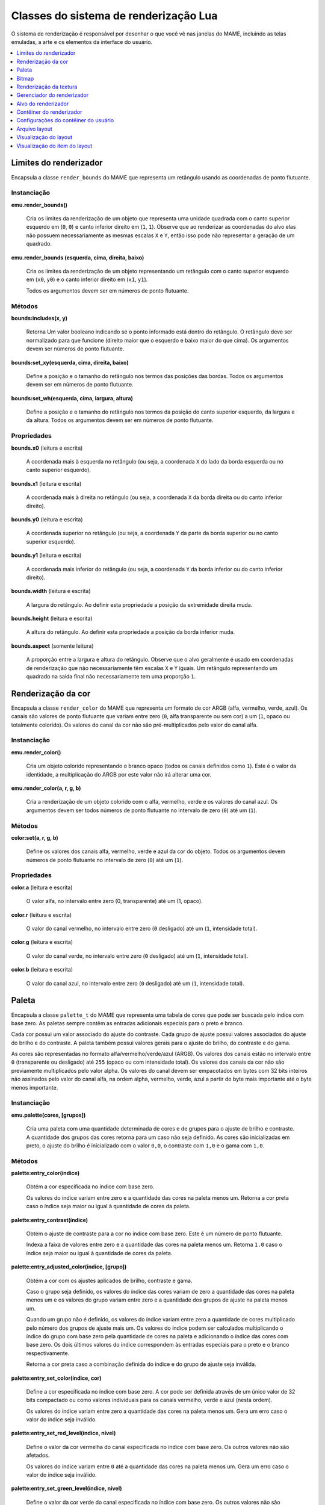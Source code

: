 .. raw:: latex

	\clearpage


.. _luascript-ref-render:

Classes do sistema de renderização Lua
======================================

O sistema de renderização é responsável por desenhar o que você vê nas
janelas do MAME, incluindo as telas emuladas, a arte e os elementos da
interface do usuário.

.. contents::
    :local:
    :depth: 1


.. _luascript-ref-renderbounds:

Limites do renderizador
-----------------------

|encaa| ``render_bounds`` do MAME que representa um retângulo usando as
coordenadas de ponto flutuante.


Instanciação
~~~~~~~~~~~~

**emu.render_bounds()**

	Cria os limites da renderização de um objeto que representa uma
	unidade quadrada com o canto superior esquerdo em (``0``, ``0``) e
	canto inferior direito em (``1``, ``1``). Observe que ao renderizar
	as coordenadas do alvo elas não possuem necessariamente as mesmas
	escalas ``X`` e ``Y``, então isso pode não representar a geração de
	um quadrado.


**emu.render_bounds (esquerda, cima, direita, baixo)**

	Cria os limites da renderização de um objeto representando um
	retângulo com o canto superior esquerdo em (``x0``, ``y0``) e o
	canto inferior direito em (``x1``, ``y1``).

	Todos os argumentos devem ser em números de ponto flutuante.


Métodos
~~~~~~~

**bounds:includes(x, y)**

	|ubis| o ponto informado está dentro do retângulo. O retângulo deve
	ser normalizado para que funcione (direito maior que o esquerdo e
	baixo maior do que cima). Os argumentos devem ser números de ponto
	flutuante.


**bounds:set_xy(esquerda, cima, direita, baixo)**

	Define a posição e o tamanho do retângulo nos termos das posições
	das bordas. Todos os argumentos devem ser em números de ponto
	flutuante.


**bounds:set_wh(esquerda, cima, largura, altura)**

	Define a posição e o tamanho do retângulo nos termos da posição do
	canto superior esquerdo, da largura e da altura. Todos os argumentos
	devem ser em números de ponto flutuante.

Propriedades
~~~~~~~~~~~~

**bounds.x0** |lees|

	A coordenada mais à esquerda no retângulo (ou seja, a coordenada
	``X`` do lado da borda esquerda ou no canto superior esquerdo).


**bounds.x1** |lees|

	A coordenada mais à direita no retângulo (ou seja, a coordenada
	``X`` da borda direita ou do canto inferior direito).


**bounds.y0** |lees|

	A coordenada superior no retângulo (ou seja, a coordenada ``Y`` da
	parte da borda superior ou no canto superior esquerdo).


**bounds.y1** |lees|

	A coordenada mais inferior do retângulo (ou seja, a coordenada ``Y``
	da borda inferior ou do canto inferior direito).


**bounds.width** |lees|

	A largura do retângulo. Ao definir esta propriedade a posição da
	extremidade direita muda.


**bounds.height** |lees|

	A altura do retângulo. Ao definir esta propriedade a posição da
	borda inferior muda.


**bounds.aspect** |sole|

	A proporção entre a largura e altura do retângulo. Observe que o
	alvo geralmente é usado em coordenadas de renderização que não
	necessariamente têm escalas ``X`` e ``Y`` iguais. Um retângulo
	representando um quadrado na saída final não necessariamente tem uma
	proporção ``1``.


.. _luascript-ref-rendercolor:

Renderização da cor
-------------------

|encaa| ``render_color`` do MAME que representa um formato de cor ARGB
(alfa, vermelho, verde, azul). Os canais são valores de ponto flutuante
que variam entre zero (``0``, alfa transparente ou sem cor) a um (``1``,
opaco ou totalmente colorido). Os valores do canal da cor não são
pré-multiplicados pelo valor do canal alfa.


Instanciação
~~~~~~~~~~~~

**emu.render_color()**

	Cria um objeto colorido representando o branco opaco (todos os
	canais definidos como ``1``). Este é o valor da identidade, a
	multiplicação do ARGB por este valor não irá alterar uma cor.


**emu.render_color(a, r, g, b)**

	Cria a renderização de um objeto colorido com o alfa, vermelho,
	verde e os valores do canal azul. Os argumentos devem ser todos
	números de ponto flutuante no intervalo de zero (``0``) até um
	(``1``).


Métodos
~~~~~~~

**color:set(a, r, g, b)**

	Define os valores dos canais alfa, vermelho, verde e azul da cor do
	objeto. Todos os argumentos devem números de ponto flutuante no
	intervalo de zero (``0``) até um (``1``).


Propriedades
~~~~~~~~~~~~

**color.a** |lees|

	O valor alfa, no intervalo entre zero (0, transparente) até um (1,
	opaco).


**color.r** |lees|

	O valor do canal vermelho, no intervalo entre zero (``0`` desligado)
	até um (``1``, intensidade total).


**color.g** |lees|

	O valor do canal verde, no intervalo entre zero (``0`` desligado)
	até um (``1``, intensidade total).


**color.b** |lees|

	O valor do canal azul, no intervalo entre zero (``0`` desligado) até
	um (``1``, intensidade total).

.. raw:: latex

	\clearpage


.. _luascript-ref-palette:

Paleta
------

|encaa| ``palette_t`` do MAME que representa uma tabela de cores que
pode ser buscada pelo índice com base zero. As paletas sempre contêm
as entradas adicionais especiais para o preto e branco.

Cada cor possui um valor associado do ajuste do contraste. Cada grupo de
ajuste possui valores associados do ajuste do brilho e do contraste. A
paleta também possui valores gerais para o ajuste do brilho, do
contraste e do gama.

|acsre| alfa/vermelho/verde/azul (ARGB). |osvalo|. Os valores dos canais
da cor não são previamente multiplicados pelo valor alpha. Os valores do
canal devem ser empacotados em bytes com 32 bits inteiros não assinados
pelo valor do canal alfa, na ordem alpha, vermelho, verde, azul a partir
do byte mais importante até o |bcmi|.


Instanciação
~~~~~~~~~~~~

**emu.palette(cores, [grupos])**

	Cria uma paleta com uma quantidade determinada de cores e de grupos
	para o ajuste de brilho e contraste. A quantidade dos grupos das
	cores retorna para um caso não seja definido. As cores são
	inicializadas em preto, o ajuste do brilho é inicializado com
	o valor ``0,0``, o contraste com ``1,0`` e o gama com ``1,0``.


Métodos
~~~~~~~

**palette:entry_color(índice)**

	Obtém a cor especificada |noin|.

	Os valores do índice variam entre zero e |aquan|. Retorna a cor
	preta caso o |insej|.


**palette:entry_contrast(índice)**

	Obtém o ajuste de contraste para a cor |noin|. Este é um número de
	ponto flutuante.

	Indexa a faixa de valores entre zero e |aquan|. Retorna ``1.0``
	caso o |insej|.


**palette:entry_adjusted_color(índice, [grupo])**

	Obtém a cor com os ajustes aplicados de brilho, contraste e gama.

	Caso o grupo seja definido, os valores do índice das cores variam de
	zero |aquan| e os valores do grupo variam entre zero e a quantidade
	dos grupos de ajuste na paleta menos um.

	Quando um grupo não é definido, os valores do índice variam entre
	zero a quantidade de cores multiplicado pelo número dos grupos de
	ajuste mais um. Os valores do índice podem ser calculados
	multiplicando o índice do grupo com base zero pela quantidade de
	cores na paleta e adicionando o índice das cores com base zero. Os
	dois últimos valores do índice correspondem às entradas especiais
	para o preto e o branco respectivamente.

	Retorna a cor preta caso a combinação definida do índice e do grupo
	de ajuste seja inválida.

.. raw:: latex

	\clearpage


**palette:entry_set_color(índice, cor)**

	Define a cor |espno|. A cor pode ser definida através de um único
	valor de 32 bits compactado ou como valores individuais para os
	canais vermelho, verde e azul (nesta ordem).

	Os valores do índice variam entre zero |aquan|. Gera um erro caso o
	valor do índice seja inválido.


**palette:entry_set_red_level(índice, nível)**

	Define o valor da cor vermelha do canal |espno|. Os outros valores
	não são afetados.

	Os valores do índice variam entre ``0`` até |aquan|. |guec| o valor
	do índice seja inválido.


**palette:entry_set_green_level(índice, nível)**

	Define o valor da cor verde do canal |espno|. Os outros valores
	não são afetados.

	Os valores do índice variam entre ``0`` até |aquan|. |guec| o valor
	do índice seja inválido.


**palette:entry_set_blue_level(índice, nível)**

	Define o valor da cor azul do canal |espno|. Os outros valores
	não são afetados.

	Os valores do índice variam entre ``0`` até |aquan|. |guec| o valor
	do índice seja inválido.


**palette:entry_set_contrast(índice, nível)**

	Define o valor de ajuste do contraste da cor |espno|. |eeun|.

	Os valores do índice variam entre ``0`` até |aquan|. |guec| o valor
	do índice seja inválido.


**palette:group_set_brightness(grupo, brilho)**

	Define o valor de ajuste do brilho para o grupo de ajuste |espno|.
	|eeun|.

	Os valores do grupo variam entre ``0`` até a quantidade dos grupos
	de ajuste na palete meno um. |guec| o valor do índice seja inválido.


**palette:group_set_contrast(grupo, contraste)**

	Define o valor de ajuste do contraste para o grupo de ajuste
	|espno|. |eeun|.

	Os valores do grupo variam entre ``0`` até a quantidade dos grupos
	de ajuste na palete meno um. |guec| o valor do índice seja inválido.


Propriedades
~~~~~~~~~~~~

**palette.colors** |sole|

	A quantidade de entradas das cores de cada grupo de cores na paleta.

**palette.groups** |sole|

	A quantidade dos grupos de cores na paleta.

**palette.max_index** |sole|

	A quantidade valida dos índices de cores na paleta.

**palette.black_entry** |sole|

	O índice da entrada especial para a cor preta.

**palette.white_entry** |sole|

	O índice da entrada especial para a cor branca.

**palette.brightness** |soes|

	Ajuste geral do brilho para a paleta. |eeun|.


**palette.contrast** |soes|

	Ajuste geral do contraste para a paleta. |eeun|.

**palette.gamma** |soes|

	Ajuste geral do gama para a paleta. |eeun|.


.. _luascript-ref-bitmap:

Bitmap
------

Envelopa a implementação das classes ``bitmap_t`` e ``bitmap_specific``,
que representam bitmaps bidimensionais armazenados em ordem de maior
prioridade na fila. As coordenadas do pixel têm base zero, aumentando
para a direita e para baixo. Vários formatos de pixels são suportados.


Instanciação
~~~~~~~~~~~~

**emu.bitmap_ind8(paleta, [largura, altura], [xslop, yslop])**

	|cubi| 8 bit. Numa :ref:`paleta <luascript-ref-palette>`, cada
	pixel é um índice de 8 bits não assinado, base zero.
	|navl|. |clsd|. |vidq|. |dvit|. |navi|. |qlam|.

	|rird|.

.. raw:: latex

	\clearpage


**emu.bitmap_ind16(paleta, [largura, altura], [xslop, yslop])**

	|cubi| 16 bit. Numa :ref:`paleta <luascript-ref-palette>`, cada
	pixel é um índice de 16 bits não assinado, base zero.
	|navl|. |clsd|. |vidq|. |dvit|. |navi|. |qlam|.

	|rird|.


**emu.bitmap_ind32(paleta, [largura, altura], [xslop, yslop])**

	|cubi| 32 bit. Numa :ref:`paleta <luascript-ref-palette>`, cada
	pixel é um índice de 32 bits não assinado, base zero.
	|navl|. |clsd|. |vidq|. |dvit|. |navi|. |qlam|.

	|rird|.


**emu.bitmap_ind64(paleta, [largura, altura], [xslop, yslop])**

	|cubi| 64 bit. Numa :ref:`paleta <luascript-ref-palette>`, cada
	pixel é um índice de 64 bits não assinado, base zero.
	|navl|. |clsd|. |vidq|. |dvit|. |navi|. |qlam|.

	|rird|.


**emu.bitmap_yuy16([largura, altura], [xslop], yslop])**

	|cbef| Y'CbCr com subamostragem de croma
	[#CHROMA]_ 4:2:2 (os pares dos pixels horizontais têm valores
	individuais de luma [#LUMA]_, porém, compartilham os valores de
	croma). Cada pixel é um valor inteiro de 16 bits. O byte mais
	importante do valor de 8 bits não assinado da cor do pixel, é o
	componente Y' (luma). Para cada par horizontal dos pixels, o byte
	menos importante do primeiro valor do pixel (base zero par X
	coordenada) é o valor Cb de 8 bits assinado para o par de pixels,
	e o byte menos importante do segundo pixel (base zero ímpar X
	coordenada) é o valor Cr de 8 bits assinado para o par de pixels.

		.. [#CHROMA] Cor
		.. [#LUMA] Luminância

	|navl|. |clsd|. |vidq|. |dvit|. |navi|. |qlam|.

	|rird|.


**emu.bitmap_rgb32([largura, altura], [xslop, yslop])**

	|cbef| RGB sem o canal alfa (transparência). |cprv| 16 bit. O byte 
	mais importante do valor do pixel é ignorado. |tbrm|.

	|navl|. |clsd|. |vidq|. |dvit|. |navi|. |qlam|.

	|rird|.


**emu.bitmap_argb32([largura, altura], [xslop, yslop])**

	|cbef| ARGB. |cprv| 32 bit. O byte mais importante do valor do canal
	do pixel é o valor alpha de 8 bit sem assinatura (transparência)
	onde valores menores são mais transparentes. |tbrm|. Os valores dos
	canais de cores não são previamente multiplicados pelos valores dos
	canais alpha.

	|navl|. |clsd|. |vidq|. |dvit|. |navi|. |qlam|.

	|rird|.


**emu.bitmap_yuy16(source, [x0, y0, x1, y1])**

	|cbef| Y'CbCr com subamostragem 4:2:2 de croma representando uma
	exibição de uma parte do bitmap existente. O retângulo de recorte
	inicial é definido para os limites da exibição. |obose|.

	Na ausência das coordenadas, o novo bitmap representará uma
	visualização do retângulo do recorte atual do bitmap original. Caso
	as coordenadas sejam fornecidas, o novo bitmap representará uma
	exibição do retângulo com o canto superior esquerdo em
	(``x0``, ``y0``) e com o canto inferior direito em (``x1``, ``y1``)
	no bitmap original. As coordenadas estão em unidades de pixels. As
	coordenadas do canto inferior direito são inclusivas.

	O bitmap original deve ser de propriedade do *script* Lua e deve
	usar o formato Y'CbCr. Gera um erro caso as coordenadas sejam
	especificadas representando um retângulo que não esteja totalmente
	contido dentro do retângulo de recorte do bitmap original.


**emu.bitmap_rgb32(source, [x0, y0, x1, y1])**

	|cbef| RGB com subamostragem 4:2:2 de croma representando uma
	exibição de uma parte do bitmap existente. O retângulo de recorte
	inicial é definido para os limites da exibição. |obose|.

	Na ausência das coordenadas, o novo bitmap representará uma
	visualização do retângulo do recorte atual do bitmap original. Caso
	as coordenadas sejam fornecidas, o novo bitmap representará uma
	exibição do retângulo com o canto superior esquerdo em
	(``x0``, ``y0``) e com o canto inferior direito em (``x1``, ``y1``)
	no bitmap original. As coordenadas estão em unidades de pixels. As
	coordenadas do canto inferior direito são inclusivas.

	O bitmap original deve ser de propriedade do *script* Lua e deve
	usar o formato RGB. Gera um erro caso as coordenadas sejam
	especificadas representando um retângulo que não esteja totalmente
	contido dentro do recorte do retângulo do bitmap original.


**emu.bitmap_argb32(source, [x0, y0, x1, y1])**

	|cbef| ARGB com subamostragem 4:2:2 de croma representando uma
	exibição de uma parte do bitmap existente. O retângulo de recorte
	inicial é definido para os limites da exibição. |obose|.

	Na ausência das coordenadas, o novo bitmap representará uma
	visualização do retângulo do recorte atual do bitmap original. Caso
	as coordenadas sejam fornecidas, o novo bitmap representará uma
	exibição do retângulo com o canto superior esquerdo em
	(``x0``, ``y0``) e com o canto inferior direito em (``x1``, ``y1``)
	no bitmap original. As coordenadas estão em unidades de pixels. As
	coordenadas do canto inferior direito são inclusivas.

	O bitmap original deve ser de propriedade do *script* Lua e deve
	usar o formato ARGB. Gera um erro caso as coordenadas sejam
	especificadas representando um retângulo que não esteja totalmente
	contido dentro do recorte do retângulo do bitmap original.


**emu.bitmap_argb32.load(data)**

	|cbef| **ARGB** a partir de dados em formato PNG, JPEG (JFIF/EXIF)
	ou Microsoft DIB (BMP). |guec| os dados sejam inválidos ou caso o
	formato não seja compatível.


Métodos
~~~~~~~

**bitmap:cliprect()**

	Retorna as coordenadas esquerda, cima, direita e baixo do retângulo
	de recorte do bitmap. As coordenadas estão em unidades de pixels. As
	coordenadas baixo e direita são inclusivas.


**bitmap:reset()**

	Define a largura e a altura como zero e libera o armazenamento dos
	pixels caso o bitmap possua o seu próprio armazenamento ou libera o
	bitmap original se ele representar uma exibição de um outro bitmap.

	|obds|.


**bitmap:allocate(largura, altura, [xslop, yslop])**

	Reatribui o armazenamento para o bitmap, define a sua largura, a
	sua altura e ajusta o retângulo de recorte para a totalidade do
	bitmap. |cabij|; |sbiru|. O armazenamento do pixel será preenchido
	com o valor zero.

	|vidq|. |dvit|. |navi|. |qlam|.

	|obds|.


**bitmap:resize(largura, altura, [xslop, yslop])**

	Altera a largura, a altura e define o recorte do retângulo em todo o
	bitmap.

	|vidq|. |dvit|. |navi2|.

	Caso o bitmap já possua um armazenamento alocado e for grande o
	suficiente para o tamanho atualizado, ele será usado sem ser
	liberado; caso seja muito pequeno, este sempre será liberado e
	realocado. Se o bitmap representar uma exibição de um outro bitmap,
	o bitmap original será liberado. Quando o armazenamento do pixel for
	alocado, ele será preenchido com o valor zero (na utilização de
	um armazenamento já existente, o seu conteúdo não será alterado).

	|obds|.


**bitmap:wrap(source, [x0, y0, x1, y1])**

	Faz com que o bitmap represente uma visualização de uma parte de um
	outro bitmap e define o recorte do retângulo para os limites da
	visualização.

	|nacoo|. |cacoo|. |acee|. |acodc|.

	|obose|. |cabij|; |sbiru|.

	|obdes| e devem usar o mesmo formato de pixel. Gera um erro caso as
	coordenadas sejam definidas representando um retângulo que não
	esteja totalmente contido dentro do retângulo de recorte do bitmap
	original; caso o bitmap seja referenciado por um outro bitmap ou
	:ref:`textura <luascript-ref-rendertexture>`; ou caso a origem e o
	destino sejam o mesmo bitmap.


**bitmap:pix(x, y)**

	Retorna o valor da cor do pixel no local determinado. |ascoo|.


**bitmap:pixels([x0, y0, x1, y1])**

	Retorna os pixels, a largura e a altura da parte do bitmap |ccse|.
	|acee|. |acodc|. |nadao|.

	Os pixels retornam empacotados numa string binária na ordem
	*"Endian"* do host. Os pixels são organizados na ordem principal da
	linha, da esquerda para a direita e de cima para baixo. O tamanho e
	o formato dos valores do pixel dependem do formato do bitmap. |guec|
	forem especificadas coordenadas que representem um retângulo não
	totalmente contido no retângulo de recorte do bitmap.


**bitmap:fill(cor, [x0, y0, x1, y1])**

	Preenche uma parte do bitmap com o valor da cor especificada. Na
	ausência das coordenadas, o recorte do retângulo será preenchido;
	caso as coordenadas sejam fornecidas, a interseção do recorte do
	retângulo e do retângulo com canto superior esquerdo em
	(``x0``, ``y0``) e canto inferior direito em (``x1``, ``y1``) serão
	preenchidos. |acee|. |acodc|.


**bitmap:plot(x, y, cor)**

	Define o valor da cor do pixel no local especificado caso esteja
	dentro do recorte do retângulo. |ascoo|.


**bitmap:plot_box(x, y, largura, altura, cor)**

	Preenche a interseção do recorte do retângulo e o retângulo com o
	canto superior esquerdo (``x``, ``y``) e a altura e largura
	especificadas com o valor especificada da cor. As coordenadas e as
	dimensões estão em unidades de pixels.


Propriedades
~~~~~~~~~~~~

**bitmap.palette** |lees|

	A :ref:`paleta <luascript-ref-palette>` usada para traduzir os
	valores do pixel para cores. Aplicável apenas para bitmaps que
	utilizem formatos de pixel indexados.


**bitmap.width** |sole|

	Largura do bitmap em pixels.


**bitmap.height** |sole|

	Altura do bitmap em pixels.


**bitmap.rowpixels** |sole|

	Passo da linha do armazenamento do bitmap em pixels. Ou seja, a
	diferença na compensação dos pixels no mesmo local horizontal em
	linhas consecutivas. Pode ser maior que a largura.

**bitmap.rowbytes** |sole|

	Passo da linha do armazenamento do bitmap em bytes. Ou seja, a
	diferença em endereços de byte dos pixels na mesma localização
	horizontal das linhas consecutivas.


**bitmap.bpp** |sole|

	O tamanho do tipo usado para representar os pixels no bitmap em bits
	(pode ser maior que a quantidade de bits importantes).


**bitmap.valid** |sole|

	Um valor booleano que indica se o bitmap tem armazenamento
	disponível (pode ser *false* para bitmaps vazios).


**bitmap.locked** |sole|

	Um valor booleano que indica se o armazenamento do bitmap é
	referenciado por outro bitmap ou
	:ref:`textura <luascript-ref-rendertexture>`.


.. _luascript-ref-rendertexture:

Renderização da textura
-----------------------

|encaa| ``render_texture`` do MAME, representa a textura que pode ser
desenhada no :ref:`contêiner do renderizador
<luascript-ref-rendercontainer>`. As texturas renderizadas devem ser
liberadas antes que a emulação em andamento seja encerrada.


Instanciação
~~~~~~~~~~~~

**manager.machine.render:texture_alloc(bitmap)**

	Cria uma :ref:`textura <luascript-ref-rendertexture>` com base num
	:ref:`bitmap <luascript-ref-bitmap>`. |obdes| e deve usar o
	formato Y'CbCr, RGB ou ARGB. |obose|.


Métodos
~~~~~~~

**texture:free()**

	Libera a textura. O armazenamento do bitmap subjacente será
	liberado.


Propriedades
~~~~~~~~~~~~

**texture.valid** |sole|

	Um valor booleano que indica se a textura é válida (*false* no caso
	da textura ter sido liberada).


.. _luascript-ref-renderman:

Gerenciador do renderizador
---------------------------

|encaa| ``render_manager`` do MAME que é responsável pelo gerenciamento
do destino da renderização e das texturas.


Instanciação
~~~~~~~~~~~~

**manager.machine.render**

	Obtém a instância do gerenciador da renderização global para a
	sessão emulada.


Métodos
~~~~~~~

**render:texture_alloc(bitmap)**

	Cria uma :ref:`textura <luascript-ref-rendertexture>` com base num 
	:ref:`bitmap <luascript-ref-bitmap>`. |obdes| e deve usar o
	formato Y'CbCr, RGB ou ARGB. |obose|. As texturas renderizadas
	devem ser liberadas antes que a seção da emulação seja encerrada.


Propriedades
~~~~~~~~~~~~

**render.max_update_rate** |sole|

	A taxa de atualização máxima em Hertz. |eeun|.


**render.ui_target** |sole|

	O :ref:`alvo do renderizador <luascript-ref-rendertarget>` usado
	para desenhar a interface do usuário (incluindo os menus, os
	controles deslizantes e as mensagens de pop-up). Geralmente é a
	primeira janela ou a primeira tela do host.


**render.ui_container** |sole|


	O :ref:`contêiner do renderizador <luascript-ref-rendercontainer>`
	usado para desenhar a interface do usuário.


**render.targets[ ]** |sole|

	A lista da renderização dos alvos, incluindo as janelas e as telas
	geradas, bem como os alvos ocultos renderizados para coisas como a
	renderização das capturas da tela. Usa índices inteiros com base ``1``.
	O operador de índice e o método ``at`` têm O(n) complexidade.


.. _luascript-ref-rendertarget:

Alvo do renderizador
--------------------

|encaa| ``render_target`` do MAME que representa a saída de um canal de
vídeo. Pode ser uma janela, a tela do host ou um alvo oculto usado para
a renderização da captura da tela.


Instanciação
~~~~~~~~~~~~

**manager.machine.render.targets[índice]**

	Obtenha a renderização de um alvo por índice.


**manager.machine.render.ui_target**

	Obtenha a renderização de um alvo usado para exibir a interface do
	usuário (incluindo os menus, os controles deslizantes e as mensagens
	de pop-up). Geralmente é a primeira janela do host ou tela.


**manager.machine.video.snapshot_target**

	Obtém o destino de renderização usado para produzir instantâneos e
	gravações de vídeo.


Propriedades
~~~~~~~~~~~~

**target.ui_container** |sole|

	O :ref:`contêiner do renderizador <luascript-ref-rendercontainer>`
	para desenhar elementos da interface do usuário sobre este alvo de
	renderização ou ``nil`` para alvos ocultos de renderização
	(alvos que não são mostrados diretamente ao usuário).


**target.index** |sole|

	O índice do destino de renderização com base ``1``. Isso tem
	complexidade O(n).


**target.width** |sole|

	A geração da largura da renderização do alvo em pixels.  Este é um
	número inteiro.


**target.height** |sole|

	A geração da altura da renderização do alvo em pixels. Este é um
	número inteiro.


**target.pixel_aspect** |sole|

	A geração da renderização da proporção entre a largura e a altura
	dos pixels. Isto é um número de ponto flutuante.


**target.hidden** |sole|

	Um valor booleano que indica se este alvo é uma renderização interna
	que não é exibido diretamente para o usuário (por exemplo, o alvo da
	renderização usado para criar as capturas da tela).


**target.is_ui_target** |sole|

	Um valor booleano que indica se este é o destino de renderização
	usado para exibir a interface do usuário.


**target.max_update_rate** |lees|

	A taxa de atualização máxima para a renderização do alvo em Hertz.


**target.orientation** |lees|

	Os sinalizadores de orientação do alvo. Esta é uma máscara de bits
	inteira, onde o bit ``0`` (``0x01``) é definido para espelhar
	horizontalmente, o bit ``1`` (``0x02``) é definido para espelhar
	verticalmente e o bit ``2`` (``0x04``) é definido para espelhar ao
	longo do canto superior esquerdo inferior e a diagonal direita.

.. raw:: latex

	\clearpage


**target.view_names[ ]**

	Os nomes das visualizações disponíveis para a renderização deste
	alvo. Usa base ``1`` e índices inteiros.  Os métodos ``find`` e o
	``index_of`` têm O(n) complexidade; todas as outras operações
	compatíveis têm complexidade O(1).


**target.current_view** |sole|

	A visualização selecionada atualmente para o alvo renderizado. Isto
	é um objeto da :ref:`visualização do layout
	<luascript-ref-renderlayview>`.


**target.view_index** |lees|

	O índice base ``1`` da visualização selecionada para a renderização
	deste alvo.


**target.visibility_mask** |sole|

	Uma máscara de bits inteira indicando quais as coleções dos itens
	estão visíveis no momento da visualização atual.


**target.screen_overlay** |lees|

	Um valor booleano que indica se as sobreposições da tela estão
	ativadas.


**target.zoom_to_screen** |lees|

	Um valor booleano que indica se renderização do alvo está
	configurado para escalar fazendo com que as telas emuladas preencham
	toda a janela/tela o quanto for possível.


.. _luascript-ref-rendercontainer:

Contêiner do renderizador
-------------------------

|encaa| ``render_container``.


Instanciação
~~~~~~~~~~~~

**manager.machine.render.ui_container**

	Obtém o contêiner de renderização usado para desenhar a interface do
	usuário, incluindo menus, controles deslizantes e as mensagens de
	pop-up.


**manager.machine.render.targets[índice].ui_container**

	Obtém o contêiner de renderização usado para desenhar elementos da
	interface do usuário num determinado alvo de renderização.


**manager.machine.screens[tag].container**

	Obtém o contêiner de renderização usado para desenhar uma
	determinada tela.


Métodos
~~~~~~~

**container:draw_box(esquerda, cima, direita, baixo, [linha], [preenchimento])**

	Desenha um retângulo delineado com bordas nas posições indicadas.

	As coordenadas são números de ponto flutuante no intervalo entre
	``0`` (zero) até ``1`` (um), com (``0``, ``0``) na parte superior
	esquerda e (``1``, ``1``) na parte inferior direita da janela ou da
	tela que mostra a interface do usuário. Observe que a relação de
	aspecto geralmente não é quadrada. As coordenadas são limitadas à
	área da janela ou da tela.

	As cores de preenchimento e da linha estão no formato
	alfa/vermelho/verde/azul (ARGB). |osvalo|. Os valores dos canais das
	cores não são previamente multiplicados pelo valor alfa. Os valores
	dos canais devem ser empacotados em bytes de um inteiro com 32 bits
	sem assinatura na ordem alfa, vermelho, verde, azul do byte mais
	importante para o de menor importância. Caso a cor da linha não seja
	informada, é usada a cor do texto da interface; caso a cor de
	preenchimento não seja informada, é usada a cor de fundo da
	interface do usuário.


**container:draw_line(x0, y0, x1, y1, [cor])**

	Desenha uma linha a partir de (``x0``, ``y0``) até (``x1``, ``y1``).

	As coordenadas são números de ponto flutuante no intervalo entre
	``0`` (zero) até ``1`` (um), com (``0``, ``0``) na parte superior
	esquerda e (``1``, ``1``) na parte inferior direita da janela ou da
	tela que mostra a interface do usuário. Observe que a relação de
	aspecto geralmente não é quadrada.
	As coordenadas são limitadas à área da janela ou da tela.

	As coordenadas são números de ponto flutuante em unidades de pixels
	da tela emulada, com a origem em (``0``, ``0``). Observe que os
	pixels da tela emulada geralmente não são quadrados. O sistema de
	coordenadas é rotacionada caso a tela seja girada, o que geralmente
	é o caso para as telas no formato vertical. Antes da rotação, a
	origem está na parte superior esquerda e as coordenadas aumentam
	para a direita e para baixo.
	As coordenadas são limitadas à área da tela.

	A cor da linha está no formato alfa/vermelho/verde/azul (ARGB). Os
	valores dos canais estão no intervalo entre ``0`` (transparente ou
	desligado) e ``255`` (opaco ou com intensidade total). Os valores
	dos canais das cores não são previamente multiplicados pelo valor
	alfa. |osval|. Caso a cor da linha não seja informada, é usada a cor
	do texto da interface do usuário.


**container:draw_quad(textura, x0, y0, x1, y1, [cor])**

	Desenha um retângulo texturizado com o canto superior esquerdo em
	(``x0``, ``y0``) e o canto inferior direito em (``x1``, ``y1``).
	Caso uma cor seja especificada, os valores dos pixels da textura do
	canal ARGB são multiplicados pelos valores correspondentes da cor
	que foi especificada.

	As coordenadas são números de ponto flutuante na faixa entre ``0``
	(zero) até ``1`` (um) com (``0``, ``0``) na parte superior esquerda
	e (``1``, ``1``) na parte inferior direita da janela ou da tela que
	mostra a interface do usuário. Observe que a relação de aspecto
	geralmente não é quadrada. Caso o retângulo se estenda além dos
	limites do contêiner, este será recortado.

	A cor está no formato alfa/vermelho/verde/azul (ARGB). Os valores
	dos canais estão no intervalo entre ``0`` (transparente ou
	desligado) e ``255`` (opaco ou com intensidade total). Os valores
	dos canais das cores não são previamente multiplicados pelo valor
	alfa. |osval|.


**container:draw_text(x|justificativa, y, texto, [primeiro plano], [plano de fundo])**

	Desenha uma linha na posição definida. Se a tela for racionada o
	texto também será.

	Quando o primeiro argumento for um número, o texto será alinhado à
	esquerda nesta coordenada X. Quando o primeiro argumento for um
	texto, este deve ser ``"left"``, ``"center"`` ou ``"right"`` para
	que o texto seja desenhado e alinhado à esquerda/ao centro/à direita
	da janela ou da tela respectivamente. O segundo argumento define a
	coordenada Y da ascensão máxima do texto.

	As coordenadas são números de ponto flutuante no intervalo entre
	``0`` (zero) até ``1`` (um), com (``0``, ``0``) na parte superior
	esquerda e (``1``, ``1``) na parte inferior direita da janela ou da
	tela que mostra a interface do usuário. Observe que a relação de
	aspecto geralmente não é quadrada.
	As coordenadas são limitadas à área da janela ou da tela.

	As cores do primeiro plano e do plano de fundo estão no formato
	alfa/vermelho/verde/azul (ARGB). |osvalo|. Os valores dos canais da
	cor não são previamente multiplicados pelo valor alpha.
	Os valores do canal devem ser empacotados em bytes com 32 bits
	inteiros não assinados pelo valor do canal alfa, na ordem alpha,
	vermelho, verde, azul a partir do byte mais importante até o byte
	com menor importância. Caso a cor do primeiro plano não seja
	informado, a cor do texto da interface será usada; caso a cor de
	fundo não seja informada, a cor do fundo da interface será usada.


Propriedades
~~~~~~~~~~~~

**container.user_settings** |lees|

	A :ref:`configuração do usuário do contêiner
	<luascript-ref-rendercntnrsettings>`. Pode ser usado para controlar
	uma série de ajustes de imagem.


**container.orientation** |lees|

	Os sinalizadores de orientação do contêiner. Esta é uma máscara de
	bits inteira, onde o bit ``0`` (``0x01``) é definido para espelhar
	horizontalmente, o bit ``1`` (``0x02``) é definido para espelhar
	verticalmente e o bit ``2`` (``0x04``) é definido para espelhar ao
	longo do canto superior esquerdo inferior e a diagonal direita.


**container.xscale** |lees|

	O fator de escala X do contêiner. |eeun|.


**container.yscale** |lees|

	O fator de escala Y do contêiner. |eeun|.


**container.xoffset** |lees|

	O *offset* X do contêiner. |eeun| onde um (``1``) corresponde ao
	tamanho X do contêiner.


**container.yoffset** |lees|

	O *offset* Y do contêiner. |eeun| onde um (``1``) corresponde ao
	tamanho Y do contêiner.


**container.is_empty** |sole|

	Um valor booleano que indica se o contêiner não possui itens.


.. _luascript-ref-rendercntnrsettings:

Configurações do contêiner do usuário
-------------------------------------

|encaa| ``render_container::user_settings`` do MAME que representa os
ajustes da imagem aplicados a um
:ref:`contêiner do renderizador <luascript-ref-rendercontainer>`.


Instanciação
~~~~~~~~~~~~

**manager.machine.screens[tag].container**

	Obtém a renderização atual do contêiner usado para desenhar uma
	determinada tela.


Propriedades
~~~~~~~~~~~~

**settings.orientation** |lees|

	Os sinalizadores de orientação do contêiner. Esta é uma máscara de
	bits inteira, onde o bit ``0`` (``0x01``) é definido para espelhar
	horizontalmente, o bit ``1`` (``0x02``) é definido para espelhar
	verticalmente e o bit ``2`` (``0x04``) é definido para espelhar ao
	longo do canto superior esquerdo inferior e a diagonal direita.


**settings.brightness** |lees|

	O ajuste do brilho aplicado ao contêiner. |eeun|.


**settings.contrast** |lees|

	O ajuste do contraste aplicado ao contêiner. |eeun|.


**settings.gamma** |lees|

	O ajuste gama aplicado ao contêiner. |eeun|.


**settings.xscale** |lees|

	O fator de escala X do contêiner. |eeun|.


**settings.yscale** |lees|

	O fator de escala Y do contêiner. |eeun|.


**settings.xoffset** |lees|

	O *offset* X do contêiner. |eeun| onde um (``1``) representa o
	tamanho X do contêiner.


**settings.yoffset** |lees|

	O *offset* Y do contêiner. |eeun| onde um (``1``) representa o
	tamanho Y do contêiner.


.. _luascript-ref-renderlayfile:

Arquivo layout
--------------

|encaa| ``layout_file`` do MAME, faz a representação das visualizações
carregadas a partir de um :ref:`arquivo layout <layfile>` que pode ser
utilizado para uma renderização final.


Instanciação
~~~~~~~~~~~~

Um objeto do arquivo layout é fornecido ao seu *script* layout na
variável ``file``. Os objetos do arquivo layout não são instanciados
diretamente a partir dos *scripts* Lua.

Métodos
~~~~~~~

**layout:set_resolve_tags_callback(cb)**

	|dufp| realizar tarefas adicionais depois que o sistema emulado
	tenha finalizado a sua inicialização, quando as tags nas
	visualizações do layout tenham sido resolvidas e os manipuladores
	dos itens da visualização principal tenham sido configurados.
	A função não deve aceitar nenhum argumento.

	Use com ``nil`` para remover o |callback|.


Propriedades
~~~~~~~~~~~~

**layout.device** |sole|

	O dispositivo que fez com que o arquivo layout fosse carregado.
	Normalmente o dispositivo raiz do sistema no caso dos layouts
	externos.


**layout.views[ ]** |sole|

	As :ref:`visualizações do layout <luascript-ref-renderlayview>`
	criados a partir do arquivo layout.
	As visualizações são indexadas por nomes não qualificados (ou seja,
	o valor do atributo ``name``). As visualizações são ordenadas como
	aparecem no arquivo de layout ao iterar ou usar o método ``at``.
	Os métodos do índice obtém ``at`` e ``index_of`` com complexidade
	O(n).

	Observe que nem todas as visualizações no arquivo XML podem ser
	criadas. Por exemplo, as visualizações não são criadas se a
	referência das telas forem fornecidas pelos dispositivos do cartão
	do slot caso o os referidos dispositivos do cartão do slot não
	estiverem presentes no sistema.


.. _luascript-ref-renderlayview:

Visualização do layout
----------------------

|encaa| ``layout_view`` do MAME que representa uma visualização que pode
ser renderizada num determinado alvo. As visualizações são criadas a
partir dos arquivos layout, podem ser carregados a partir da arte
externa, interna do MAME ou gerada automaticamente com base nas telas do
sistema que está sendo emulado.


Instanciação
~~~~~~~~~~~~

**manager.machine.render.targets[índice].current_view**

	Obtém a visualização selecionada atualmente para renderizar um
	determinado alvo.


**file.views[nome]**

	Obtém a visualização de um determinado nome definido a partir de um
	:ref:`arquivo de layout <luascript-ref-renderlayfile>`. De maneira
	geral, é assim que um *script* de layout obtém as visualizações.


Métodos
~~~~~~~

**view:has_screen(tela)**

	|ubis| a tela está presente na visualização. Isso é verdadeiro para
	telas que estão presentes, mas não visíveis porque o usuário ocultou
	a coleção dos itens que pertencem à ela.


**view:set_prepare_items_callback(cb)**

	|dufp| realizar tarefas adicionais antes que os itens da
	visualização sejam adicionados na renderização do alvo em preparação
	para o desenho de um quadro de vídeo. A função não deve aceitar
	quaisquer argumentos. Use com ``nil`` para remover o |callback|.


**view:set_preload_callback(cb)**

	|dufp| realizar tarefas adicionais após pré-carregar a visualização
	dos itens visíveis. A função não deve aceitar quaisquer argumentos.
	Use com ``nil`` para remover o |callback|. Esta função pode ser
	invocada quando o usuário seleciona uma visualização ou torna a
	visualização do item de uma coleção visível. Ele pode ser invocado
	várias vezes para obter uma exibição, portanto, evite repetir
	tarefas dispendiosas.


**view:set_recomputed_callback(cb)**

	|dufp| realizar tarefas adicionais depois que as
	dimensões da visualizações tenham sido recomputadas.
	A função não deve aceitar quaisquer argumentos. Use com ``nil``
	para remover o |callback|.

	As coordenadas da visualização são recalculadas em vários eventos,
	incluindo a janela que estiver sendo redimensionada, entrando ou
	saindo do modo de tela inteira e alterando a configuração de zoom
	para região da tela.

**view:set_pointer_updated_callback(cb)**

	|dufp| receber notificações quando um ponteiro ingressar, se mover
	ou alterar os estados do botão na exibição. A função deve aceitar
	nove argumentos:

	* O tipo do ponteiro (``mouse``, ``pen``, ``touch`` ou ``unknown``).
	* A ID do ponteiro (um inteiro não negativo que não se alterará
	  durante a vida do ponteiro).
	* A ID do dispositivo para grupos de ponteiros para reconhecer
	  multitoque. (inteiro não negativo).
	* A posição horizontal nas coordenadas do layout.
	* A posição vertical nas coordenadas do layout.
	* Uma máscara de bits que representa os botões pressionados no
	  momento.
	* Uma máscara de bits que representa os botões que foram
	  pressionados nesta atualização.
	* Uma máscara de bits que representa os botões que foram liberados
	  nesta atualização.
	* A contagem de cliques (positivo para ações com clique simultâneo
	  ou negativo se um clique for transformado numa retenção (clicar e
	  manter) ou arraste (clicar e arrastar)).

	Invoque com ``nil`` para remover o |callback|.


.. raw:: latex

	\clearpage


**view:set_pointer_left_callback(cb)**

	|dufp| receber notificações quando um ponteiro deixar de
	ser visível normalmente. A função deve aceitar nove argumentos:

	* O tipo do ponteiro (``mouse``, ``pen``, ``touch`` ou ``unknown``).
	* A ID do ponteiro (um inteiro não negativo que não se alterará
	  durante a vida do ponteiro). A ID pode ser reutilizada para um
	  novo ponteiro após receber esta notificação.
	* A ID do dispositivo para grupos de ponteiros para reconhecer
	  multitoque. (inteiro não negativo).
	* A posição horizontal nas coordenadas do layout.
	* A posição vertical nas coordenadas do layout.
	* Uma máscara de bits que representa os botões que foram liberados
	  nesta atualização.
	* A contagem de cliques (positivo para ações com clique simultâneo
	  ou negativo se um clique for transformado numa retenção (clicar e
	  manter) ou arraste (clicar e arrastar)).

	Invoque com ``nil`` para remover o |callback|.


**view:set_pointer_aborted_callback(cb)**

	|dufp| receber notificações quando o ponteiro deixar de estar
	visível de maneira anormal. A função deve aceitar nove argumentos:

	* O tipo do ponteiro (``mouse``, ``pen``, ``touch`` ou ``unknown``).
	* A ID do ponteiro (um inteiro não negativo que não se alterará
	  durante a vida do ponteiro). A ID pode ser reutilizada para um
	  novo ponteiro após receber esta notificação.
	* A ID do dispositivo para grupos de ponteiros para reconhecer
	  multitoque. (inteiro não negativo).
	* A posição horizontal nas coordenadas do layout.
	* A posição vertical nas coordenadas do layout.
	* Uma máscara de bits que representa os botões que foram liberados
	  nesta atualização.
	* A contagem de cliques (positivo para ações com clique simultâneo
	  ou negativo se um clique for transformado numa retenção (clicar e
	  manter) ou arraste (clicar e arrastar)).

	Invoque com ``nil`` para remover o |callback|.


**view:set_forget_pointers_callback(cb)**

	|dufp| receber notificações quando a visualização deve parar de
	processar a entrada do ponteiro. Invoque com ``nil`` para remover o
	|callback|.

	Isso pode ocorrer em várias situações, por exemplo, quando ocorre a
	alteração da configuração da visualização ou a questão de um menu
	assumir o controle da entrada.


Propriedades
~~~~~~~~~~~~

**view.items[ ]** |sole|

	O elemento do layout e da tela de :ref:`visualização do item do
	layout <luascript-ref-renderlayitem>` numa visualização. Este
	contêiner não suporta iteração por chave usando ``pairs``; só é
	compatível a iteração através do índice usando ``ipairs``. A chave é
	o valor do atributo ``id``, caso esteja presente. Apenas itens com
	atributos ``id`` podem ser pesquisados através das chaves. O método
	index get tem complexidade O(1) e os métodos ``at`` e o ``index_of``
	têm complexidade O(n).


**view.name** |sole|

	Exibe o nome da visualização.
	Isso pode ser qualificado para indicar o dispositivo que causou o
	carregamento do :ref:`arquivo layout <layfile>`, quando não for o
	dispositivo raiz do sistema.


**view.unqualified_name** |sole|

	O nome não qualificado da visualização, exatamente como aparece no
	atributo ``name`` no arquivo layout.


**view.visible_screen_count** |sole|

	A quantidade dos itens nas telas que estão atualmente ativados na
	visualização.


**view.effective_aspect** |sole|

	A proporção efetiva entre a largura e a altura da visualização com a
	sua configuração atual.

.. raw:: latex

	\clearpage


**view.bounds** |sole|

	O :ref:`limites do renderizador <luascript-ref-renderbounds>` do
	objeto que representa os limites efetivos da visualização na sua
	configuração atual.
	As coordenadas estão em unidades de visualização, que são
	arbitrárias, porém assumidas como tendo uma proporção quadrada.


**view.has_art** |sole|

	Um valor booleano que indica se a visualização possui itens que não
	são da	tela, incluindo itens que não são visíveis porque o usuário
	ocultou a coleção dos itens aos quais elas pertencem.


**view.show_pointers** |lees|

	Um valor booleano que define se os ponteiros do mouse e da caneta
	devem ser exibidos na visualização.


**view.hide_inactive_pointers** |lees|

	Um valor booleano que define se os ponteiros do mouse devem ser
	ocultados na exibição após um período de inatividade.


.. _luascript-ref-renderlayitem:

Visualização do item do layout
------------------------------

|encaa| ``layout_view_item`` do MAME que representa um item numa
:ref:`visualização do layout <luascript-ref-renderlayview>`. Um item é
desenhado como uma superfície retangular texturizada. A textura é
fornecida por uma tela emulada ou um elemento do layout. Observe que as
chamadas de retorno dos itens de visualização do layout não são
executadas como corrotinas.


Instanciação
~~~~~~~~~~~~

**layout.views[name].items[id]**

	Obtém um item da visualização através do ID.
	O item deve ter um atributo ``id`` no arquivo layout para que possa
	ser pesquisado através do ID.


Métodos
~~~~~~~

**item:set_state(state)**

	Define o valor usado como o estado do elemento e o estado da
	animação na ausência dos vínculos. O argumento deve ser um número
	inteiro.


**item:set_element_state_callback(cb)**

	Define uma função a ser invocada para obter o estado do elemento
	para o item. A função não deve aceitar quaisquer argumentos e deve
	retornar um número inteiro.
	Use com ``nil`` para restaurar o estado original do |callback| do
	elemento (com base nos vínculos do arquivo layout).

	Observe que a função não deve acessar a propriedade
	``element_state`` do item, pois isso resultará numa repetição
	infinita. Este |callback| não será usado para obter o estado de
	animação para o item, mesmo se o item não tiver vínculos explícitos
	do estado de animação no arquivo layout.


**item:set_animation_state_callback(cb)**

	Define uma função que será invocada para obter o estado de animação
	do item. A função não deve aceitar quaisquer argumentos e deve
	retornar um número inteiro. Use com ``nil`` para restaurar o
	estado de animação original do |callback| (com base nos vínculos do
	arquivo layout).

	Observe que a função não deve acessar a propriedade
	``animation_state`` do item, pois isso resultará numa repetição
	infinita.


**item:set_bounds_callback(cb)**

	Define uma função que será invocada para obter os limites do item.
	A função não deve aceitar qualquer argumento e deve retornar um
	:ref:`limites do renderizador <luascript-ref-renderbounds>` do
	objeto nas coordenadas do alvo renderizado. Use com ``nil`` para
	restaurar o estado do limite original do |callback| (com base no
	estado da animação do item e nos elementos ``bounds`` herdados a
	partir do arquivo layout).

	Observe que a função não deve acessar a propriedade ``bounds`` do
	item, pois isso resultará numa repetição infinita.


**item:set_color_callback(cb)**

	Defina uma função que será invocada para obter a cor do
	multiplicador para o item. A função não deve aceitar qualquer
	argumento e deve retornar um objeto
	:ref:`renderização da cor <luascript-ref-rendercolor>`.
	Use com ``nil`` para restaurar a cor original do |callback|
	(com base no estado da animação do item e dos elementos ``color``
	herdados a partir do arquivo layout).

	Observe que a função não deve acessar a propriedade ``color`` do
	item, pois isso resultará numa repetição infinita.


**item:set_scroll_size_x_callback(cb)**

	Define uma função que será invocada para obter o tamanho da janela
	de rolagem horizontal como uma proporção da largura do elemento
	associado. A função não deve aceitar nenhum argumento e retornar um
	valor de ponto flutuante. Use com ``nil`` para restaurar o
	tamanho padrão da rolagem horizontal da janela (com base no
	elemento ``xscroll`` relacionado no arquivo de layout XML).

	Observe que a função não deve acessar a propriedade
	``scroll_size_x`` do item, pois isto resultará numa repetição
	infinita.


**item:set_scroll_size_y_callback(cb)**

	Define uma função que será invocada para obter o tamanho da janela
	de rolagem vertical como uma proporção da altura do elemento
	associado. A função não deve aceitar nenhum argumento e retornar um
	valor de ponto flutuante. Use com ``nil`` para restaurar o tamanho
	padrão da rolagem horizontal da janela (com base no elemento
	``yscroll`` relacionado no arquivo de layout XML).

	Observe que a função não deve acessar a propriedade
	``scroll_size_y`` do item, pois isto resultará numa repetição
	infinita.


**item:set_scroll_pos_x_callback(cb)**

	Define uma função que será invocada para obter a posição da rolagem
	horizontal. Um valor zero coloca a janela de rolagem horizontal na
	borda esquerda do elemento associado. Se o item não se enrola
	horizontalmente, um valor ``1.0`` posiciona a janela de rolagem
	horizontal na borda direita do elemento associado; se o item se
	enrola horizontalmente, um valor ``1.0`` corresponde ao enrolamento
	de retorno à borda esquerda do elemento associado. A função não deve
	aceitar nenhum argumento e deve retornar um valor de ponto
	flutuante. Use com ``nil`` para restaurar a posição padrão da
	rolagem horizontal (com base nas ligações no elemento relativo
	``xscroll`` no arquivo de layout XML).

	Observe que a função não deve acessar a propriedade
	``scroll_pos_x`` do item, pois isto resultará numa repetição
	infinita.


**item:set_scroll_pos_y_callback(cb)**

	Define uma função que será invocada para obter a posição da rolagem
	vertical. Um valor zero coloca a janela de rolagem vertical na
	borda superior do elemento associado. Se o item não se enrola
	verticalmente, um valor ``1.0`` posiciona a janela de rolagem
	vertical na borda de baixo do elemento associado; se o item se
	enrola verticalmente, um valor ``1.0`` corresponde ao enrolamento
	de retorno à borda esquerda do elemento associado. A função não deve
	aceitar nenhum argumento e deve retornar um valor de ponto
	flutuante. Use com ``nil`` para restaurar a posição padrão da
	rolagem horizontal (com base nas ligações no elemento relativo
	``yscroll`` no arquivo de layout XML).

	Observe que a função não deve acessar a propriedade
	``scroll_pos_y`` do item, pois isto resultará numa repetição
	infinita.


Propriedades
~~~~~~~~~~~~

**item.id** |sole|

	Obtenha o identificador opcional do item. Este é o valor do
	atributo ``id`` no arquivo layout, caso esteja presente ou ``nil``.


**item.bounds_animated** |sole|

	Um valor booleano que indica se os limites do item dependem de seu
	estado de animação.


**item.color_animated** |sole|

	Um valor booleano que indica se a cor do item depende de seu estado
	de animação.


**item.bounds** |sole|

	Os limites do item para o estado atual.
	Este é um
	:ref:`limitador do renderizador <luascript-ref-renderbounds>` do
	objeto nas coordenadas do alvo renderizado.


**item.color** |sole|

	A cor do item para o estado atual.
	A cor da tela ou da textura do elemento é multiplicada por esta cor.
	Este faz a :ref:`renderização da cor <luascript-ref-rendercolor>`
	do objeto.


**item.scroll_wrap_x** |sole|

	Um valor booleano indicando se o item se enrola horizontalmente.


**item.scroll_wrap_y** |sole|

	Um valor booleano indicando se o item se enrola verticalmente.


**item.scroll_size_x** |lees|

	Obtém o tamanho da janela de rolagem horizontal do item para a
	condição atual, ou configure o tamanho da janela de rolagem
	horizontal para usar na ausência de ligações. Este é um valor de
	ponto flutuante que representa uma proporção da largura do elemento
	associado.


**item.scroll_size_y** |lees|

	Obtém o tamanho da janela de rolagem vertical do item para a
	condição atual, ou configure o tamanho da janela de rolagem
	vertical para usar na ausência de ligações. Este é um valor de
	ponto flutuante que representa uma proporção da largura do elemento
	associado.


**item.scroll_pos_x** |lees|

	Obtém a posição de rolagem horizontal do item para a condição atual,
	ou defina o tamanho da posição de rolagem horizontal que deve ser
	usada na ausência das ligações. Este é um valor de ponto flutuante.


**item.scroll_pos_y** |lees|

	Obtém a posição de rolagem vertical do item para a condição
	atual, ou defina o tamanho da posição de rolagem vertical que deve
	ser usada na ausência das ligações.
	Este é um valor de ponto flutuante.


**item.blend_mode** |sole|

	Obtém modo de mesclagem do item.
	Este é um valor inteiro, onde ``0`` significa sem mesclagem, ``1``
	significa mesclagem alfa, ``2`` significa multiplicação por RGB,
	``3`` significa mesclagem aditiva e ``-1`` permite que os itens
	dentro de um contêiner determinem os seus próprios modos de
	mesclagem.


.. raw:: latex

	\clearpage


**item.orientation** |sole|

	Obtém os sinalizadores da orientação do item.
	Esta é uma máscara de bits inteira onde o bit ``0`` (``0x01``) é
	definido para espelhar horizontalmente, o bit ``1`` (``0x02``) é
	definido para espelhar verticalmente e o bit ``2`` (``0x04``) é
	definido para espelhar ao longo da diagonal superior esquerda e
	inferior direita.


**item.element_state** |sole|

	Obtenha o estado atual do elemento.
	Isso invocará a função |callback| do estado do elemento para lidar
	com os vínculos.


**item.animation_state** |sole|

	Obtém o estado atual da animação. Isso invocará a função |callback|
	do estado de animação do elemento para lidar com os vínculos.

.. |encaa| replace:: Encapsula a classe
.. |sole| replace:: (somente leitura)
.. |ubis| replace:: Retorna Um valor booleano indicando se
.. |dufp| replace:: Define uma função para
.. |lees| replace:: (leitura e escrita)
.. |acsre| replace:: As cores são representadas no formato
.. |osvalo| replace:: Os valores dos canais estão no intervalo entre
	``0`` (transparente ou desligado) até ``255`` (opaco ou com
	intensidade total)
.. |bcmi| replace:: byte menos importante
.. |noin| replace:: no índice com base zero
.. |aquan| replace:: a quantidade das cores na paleta menos um
.. |insej| replace:: índice seja maior ou igual à quantidade de cores da
	paleta
.. |espno| replace:: especificada no índice com base zero
.. |guec| replace:: Gera um erro caso
.. |eeun| replace:: Este é um número de ponto flutuante
.. |soes| replace:: (somente escrita)
.. |cbef| replace:: Cria um bitmap em formato
.. |navl| replace:: Na ausência dos valores de largura e de altura,
	estes valores são considerados como sendo zero
.. |navi2| replace:: Na ausência dos valores de inclinação ``X`` e ``Y``,
	assume-se que seus valores também sejam zero (as linhas serão
	armazenadas de forma contígua, a linha superior será colocada no
	início do armazenamento do bitmap)
.. |clsd| replace:: Caso a largura seja definida, é obrigatório que a
	altura também seja especificada
.. |vidq| replace:: Os valores de inclinação ``X`` e ``Y`` definem a
	quantidade do armazenamento extra em pixels para reservar cada linha
	à esquerda/direita e respectivamente a parte superior/inferior de
	cada coluna
.. |dvit| replace:: Ao definir o valor de inclinação ``X``, também é
	obrigatório definir um valor de inclinação ``Y``
.. |navi| replace:: Na ausência dos valores de inclinação ``X`` e ``Y``,
	assume-se que seus valores também sejam zero (o armazenamento será
	dimensionado para se ajustar ao conteúdo do bitmap)
.. |qlam| replace:: Quando a largura e/ou a altura for menor ou igual à
	zero, nenhum armazenamento será alocado, independentemente dos
	valores de inclinação ``X`` e ``Y``, assim como, ambos os valores
	para a largura e para a altura do bitmap serão definidos como zero 
.. |rird| replace:: O recorte inicial do retângulo é definido em todo o
	bitmap

.. |cprv| replace:: Cada pixel é representado por um valor inteiro de
.. |tbrm| replace:: Os três bytes restantes, do mais importante ao menos
	importante, são valores de 8 bit sem assinatura dos canais vermelho,
	verde e azul (valores maiores correspondem a intensidades mais
	altas)
.. |obose| replace:: O bitmap original será bloqueado, evitando o
	redimensionamento e a realocação
.. |cubi| replace:: Cria um bitmap indexado com 
.. |obds| replace:: O bitmap deve ser de propriedade do *script* Lua.
	Gera um erro caso o armazenamento do bitmap seja referenciado por um
	outro bitmap ou uma :ref:`textura <luascript-ref-rendertexture>`
.. |cabij| replace:: Caso o bitmap já possua um armazenamento alocado,
	ele sempre será liberado e realocado
.. |sbiru| replace:: se o bitmap representar uma visão de um outro
	bitmap, o bitmap original será liberado
	bitmap, o bitmap original será liberado
.. |nacoo| replace:: Na ausência das coordenadas, o novo bitmap
	representará uma visualização do retângulo do recorte atual do
	bitmap original
.. |cacoo| replace:: Caso as coordenadas sejam fornecidas, o novo bitmap
	representará uma visualização do retângulo com o canto superior
	esquerdo em (``x0``, ``y0``) e com o canto inferior direito em
	(``x1``, ``y1``) no bitmap original
.. |acee| replace:: As coordenadas estão em unidades de pixels
.. |acodc| replace:: As coordenadas do canto inferior direito são
	inclusivas
.. |ccse| replace:: com o canto superior esquerdo em (``x0``, ``y0``) e
	com o canto inferior direito em (``x1``, ``y1``)
.. |nadao| replace:: Na ausência das coordenadas, o retângulo do recorte
	do bitmap será usado
.. |obdes| replace:: O bitmap deve ser de propriedade do *script* Lua
.. |ascoo| replace:: As coordenadas nas unidades dos pixels têm base
	zero
.. |osval| replace:: Os valores dos canais devem ser empacotados em
	bytes de um inteiro com 32 bits sem assinatura na ordem alfa,
	vermelho, verde, azul do byte mais importante para o de menor
	importância.
.. |callback| replace:: retorno de chamada
